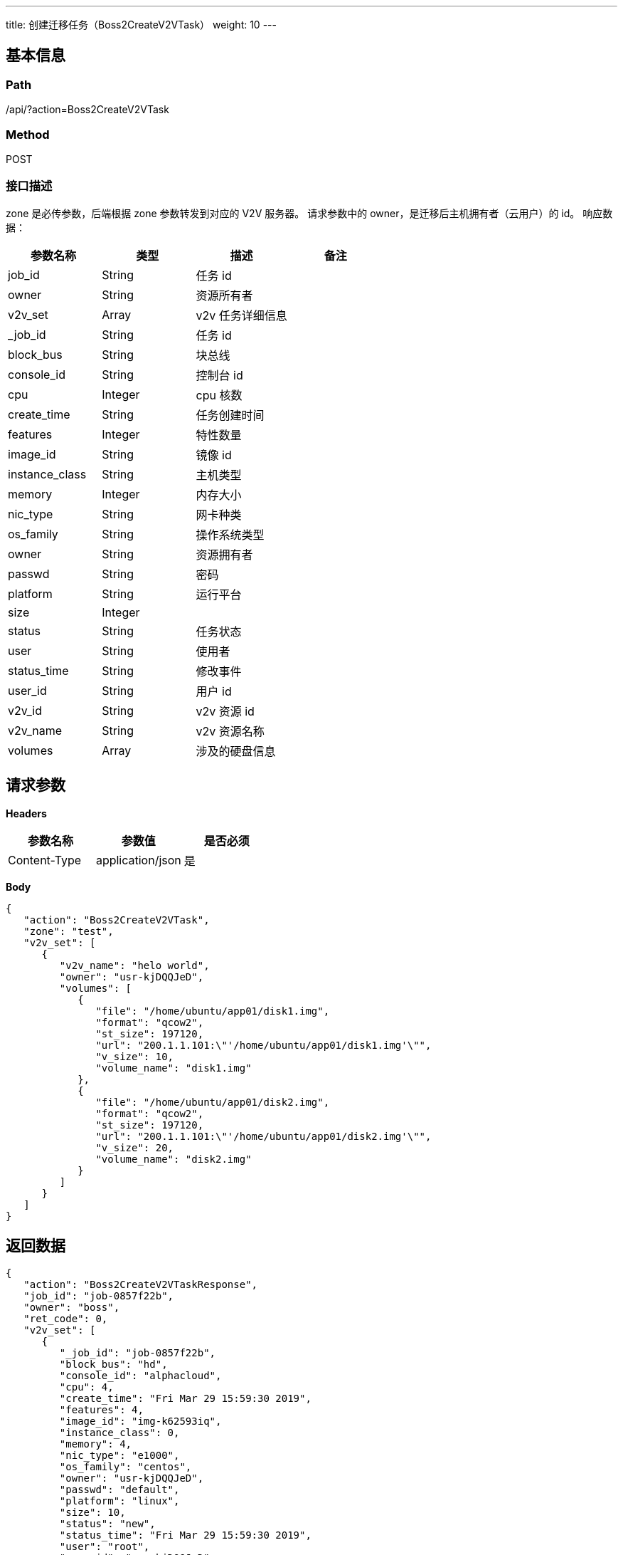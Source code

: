 ---
title: 创建迁移任务（Boss2CreateV2VTask）
weight: 10
---

== 基本信息

=== Path
/api/?action=Boss2CreateV2VTask

=== Method
POST

=== 接口描述
zone 是必传参数，后端根据 zone 参数转发到对应的 V2V 服务器。
请求参数中的 owner，是迁移后主机拥有者（云用户）的 id。
响应数据：

|===
| 参数名称 | 类型 | 描述 | 备注

| job_id
| String
| 任务 id
|

| owner
| String
| 资源所有者
|

| v2v_set
| Array
| v2v 任务详细信息
|

| _job_id
| String
| 任务 id
|

| block_bus
| String
| 块总线
|

| console_id
| String
| 控制台 id
|

| cpu
| Integer
| cpu 核数
|

| create_time
| String
| 任务创建时间
|

| features
| Integer
| 特性数量
|

| image_id
| String
| 镜像 id
|

| instance_class
| String
| 主机类型
|

| memory
| Integer
| 内存大小
|

| nic_type
| String
| 网卡种类
|

| os_family
| String
| 操作系统类型
|

| owner
| String
| 资源拥有者
|

| passwd
| String
| 密码
|

| platform
| String
| 运行平台
|

| size
| Integer
|
|

| status
| String
| 任务状态
|

| user
| String
| 使用者
|

| status_time
| String
| 修改事件
|

| user_id
| String
| 用户 id
|

| v2v_id
| String
| v2v 资源 id
|

| v2v_name
| String
| v2v 资源名称
|

| volumes
| Array
| 涉及的硬盘信息
|
|===


== 请求参数

*Headers*

[cols="3*", options="header"]

|===
| 参数名称 | 参数值 | 是否必须

| Content-Type
| application/json
| 是
|===

*Body*

[,javascript]
----
{
   "action": "Boss2CreateV2VTask",
   "zone": "test",
   "v2v_set": [
      {
         "v2v_name": "helo world",
         "owner": "usr-kjDQQJeD",
         "volumes": [
            {
               "file": "/home/ubuntu/app01/disk1.img",
               "format": "qcow2",
               "st_size": 197120,
               "url": "200.1.1.101:\"'/home/ubuntu/app01/disk1.img'\"",
               "v_size": 10,
               "volume_name": "disk1.img"
            },
            {
               "file": "/home/ubuntu/app01/disk2.img",
               "format": "qcow2",
               "st_size": 197120,
               "url": "200.1.1.101:\"'/home/ubuntu/app01/disk2.img'\"",
               "v_size": 20,
               "volume_name": "disk2.img"
            }
         ]
      }
   ]
}
----

== 返回数据

[,javascript]
----
{
   "action": "Boss2CreateV2VTaskResponse",
   "job_id": "job-0857f22b",
   "owner": "boss",
   "ret_code": 0,
   "v2v_set": [
      {
         "_job_id": "job-0857f22b",
         "block_bus": "hd",
         "console_id": "alphacloud",
         "cpu": 4,
         "create_time": "Fri Mar 29 15:59:30 2019",
         "features": 4,
         "image_id": "img-k62593iq",
         "instance_class": 0,
         "memory": 4,
         "nic_type": "e1000",
         "os_family": "centos",
         "owner": "usr-kjDQQJeD",
         "passwd": "default",
         "platform": "linux",
         "size": 10,
         "status": "new",
         "status_time": "Fri Mar 29 15:59:30 2019",
         "user": "root",
         "user_id": "usr-kjDQQJeD",
         "v2v_id": "v2v-qh6nul75",
         "v2v_name": "helo world",
         "volumes": [
            {
               "file": "/home/ubuntu/app01/disk1.img",
               "format": "qcow2",
               "is_os_img": true,
               "st_size": 197120,
               "url": "200.1.1.101:\"'/home/ubuntu/app01/disk1.img'\"",
               "v_size": 10,
               "volume_name": "disk1.img",
               "volume_type": 0
            },
            {
               "file": "/home/ubuntu/app01/disk2.img",
               "format": "qcow2",
               "st_size": 197120,
               "url": "200.1.1.101:\"'/home/ubuntu/app01/disk2.img'\"",
               "v_size": 20,
               "volume_name": "disk2.img",
               "volume_type": 0
            }
         ]
      }
   ]
}
----
